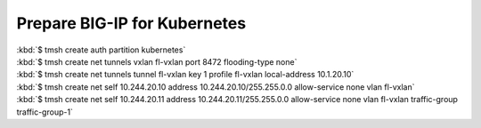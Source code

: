 Prepare BIG-IP for Kubernetes
=============================
| :kbd:`$ tmsh create auth partition kubernetes`
| :kbd:`$ tmsh create net tunnels vxlan fl-vxlan port 8472 flooding-type none`
| :kbd:`$ tmsh create net tunnels tunnel fl-vxlan key 1 profile fl-vxlan local-address 10.1.20.10`
| :kbd:`$ tmsh create net self 10.244.20.10 address 10.244.20.10/255.255.0.0 allow-service none vlan fl-vxlan`
| :kbd:`$ tmsh create net self 10.244.20.11 address 10.244.20.11/255.255.0.0 allow-service none vlan fl-vxlan traffic-group traffic-group-1`
